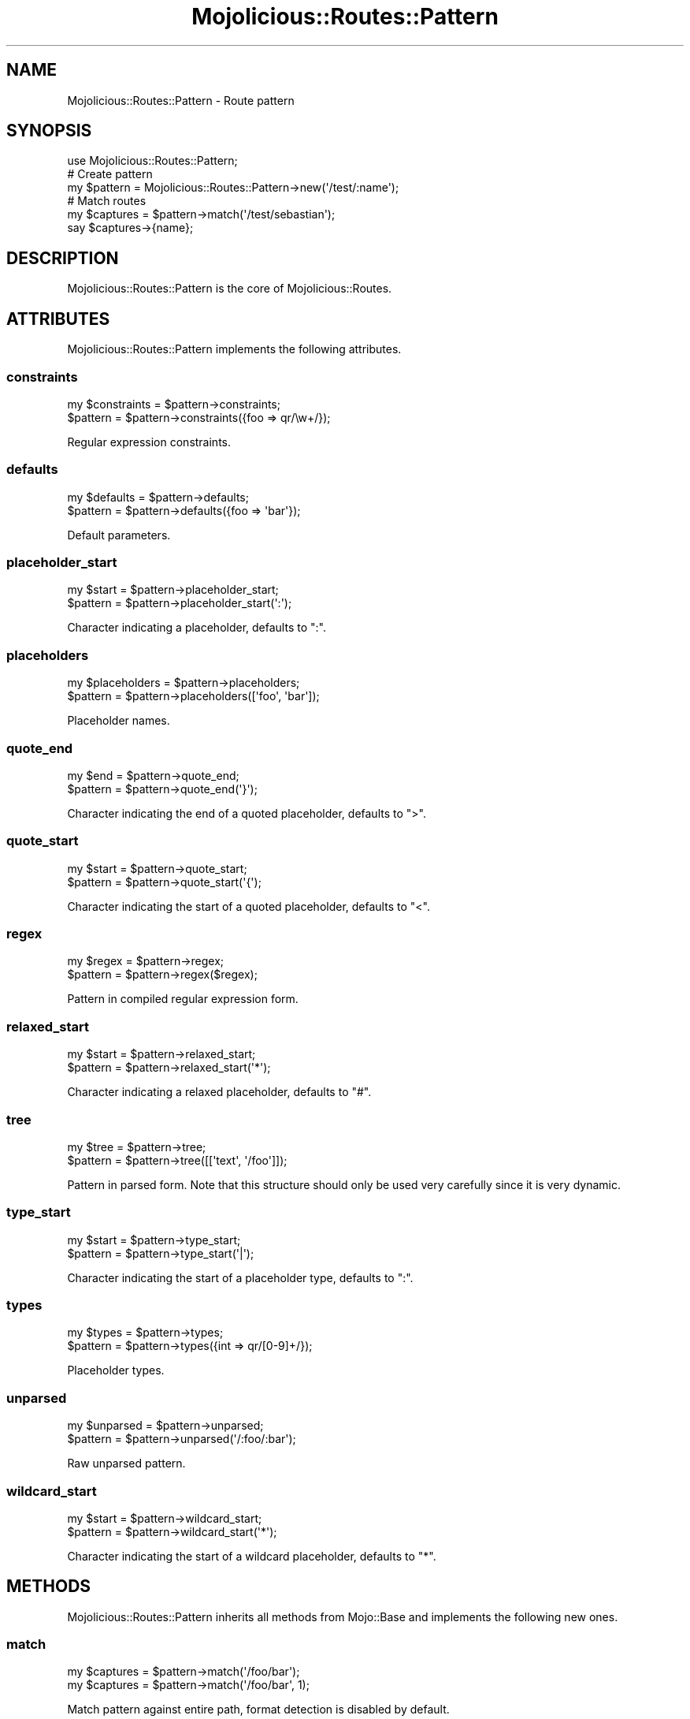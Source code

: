 .\" Automatically generated by Pod::Man 4.14 (Pod::Simple 3.40)
.\"
.\" Standard preamble:
.\" ========================================================================
.de Sp \" Vertical space (when we can't use .PP)
.if t .sp .5v
.if n .sp
..
.de Vb \" Begin verbatim text
.ft CW
.nf
.ne \\$1
..
.de Ve \" End verbatim text
.ft R
.fi
..
.\" Set up some character translations and predefined strings.  \*(-- will
.\" give an unbreakable dash, \*(PI will give pi, \*(L" will give a left
.\" double quote, and \*(R" will give a right double quote.  \*(C+ will
.\" give a nicer C++.  Capital omega is used to do unbreakable dashes and
.\" therefore won't be available.  \*(C` and \*(C' expand to `' in nroff,
.\" nothing in troff, for use with C<>.
.tr \(*W-
.ds C+ C\v'-.1v'\h'-1p'\s-2+\h'-1p'+\s0\v'.1v'\h'-1p'
.ie n \{\
.    ds -- \(*W-
.    ds PI pi
.    if (\n(.H=4u)&(1m=24u) .ds -- \(*W\h'-12u'\(*W\h'-12u'-\" diablo 10 pitch
.    if (\n(.H=4u)&(1m=20u) .ds -- \(*W\h'-12u'\(*W\h'-8u'-\"  diablo 12 pitch
.    ds L" ""
.    ds R" ""
.    ds C` ""
.    ds C' ""
'br\}
.el\{\
.    ds -- \|\(em\|
.    ds PI \(*p
.    ds L" ``
.    ds R" ''
.    ds C`
.    ds C'
'br\}
.\"
.\" Escape single quotes in literal strings from groff's Unicode transform.
.ie \n(.g .ds Aq \(aq
.el       .ds Aq '
.\"
.\" If the F register is >0, we'll generate index entries on stderr for
.\" titles (.TH), headers (.SH), subsections (.SS), items (.Ip), and index
.\" entries marked with X<> in POD.  Of course, you'll have to process the
.\" output yourself in some meaningful fashion.
.\"
.\" Avoid warning from groff about undefined register 'F'.
.de IX
..
.nr rF 0
.if \n(.g .if rF .nr rF 1
.if (\n(rF:(\n(.g==0)) \{\
.    if \nF \{\
.        de IX
.        tm Index:\\$1\t\\n%\t"\\$2"
..
.        if !\nF==2 \{\
.            nr % 0
.            nr F 2
.        \}
.    \}
.\}
.rr rF
.\" ========================================================================
.\"
.IX Title "Mojolicious::Routes::Pattern 3"
.TH Mojolicious::Routes::Pattern 3 "2020-09-17" "perl v5.32.0" "User Contributed Perl Documentation"
.\" For nroff, turn off justification.  Always turn off hyphenation; it makes
.\" way too many mistakes in technical documents.
.if n .ad l
.nh
.SH "NAME"
Mojolicious::Routes::Pattern \- Route pattern
.SH "SYNOPSIS"
.IX Header "SYNOPSIS"
.Vb 1
\&  use Mojolicious::Routes::Pattern;
\&
\&  # Create pattern
\&  my $pattern = Mojolicious::Routes::Pattern\->new(\*(Aq/test/:name\*(Aq);
\&
\&  # Match routes
\&  my $captures = $pattern\->match(\*(Aq/test/sebastian\*(Aq);
\&  say $captures\->{name};
.Ve
.SH "DESCRIPTION"
.IX Header "DESCRIPTION"
Mojolicious::Routes::Pattern is the core of Mojolicious::Routes.
.SH "ATTRIBUTES"
.IX Header "ATTRIBUTES"
Mojolicious::Routes::Pattern implements the following attributes.
.SS "constraints"
.IX Subsection "constraints"
.Vb 2
\&  my $constraints = $pattern\->constraints;
\&  $pattern        = $pattern\->constraints({foo => qr/\ew+/});
.Ve
.PP
Regular expression constraints.
.SS "defaults"
.IX Subsection "defaults"
.Vb 2
\&  my $defaults = $pattern\->defaults;
\&  $pattern     = $pattern\->defaults({foo => \*(Aqbar\*(Aq});
.Ve
.PP
Default parameters.
.SS "placeholder_start"
.IX Subsection "placeholder_start"
.Vb 2
\&  my $start = $pattern\->placeholder_start;
\&  $pattern  = $pattern\->placeholder_start(\*(Aq:\*(Aq);
.Ve
.PP
Character indicating a placeholder, defaults to \f(CW\*(C`:\*(C'\fR.
.SS "placeholders"
.IX Subsection "placeholders"
.Vb 2
\&  my $placeholders = $pattern\->placeholders;
\&  $pattern         = $pattern\->placeholders([\*(Aqfoo\*(Aq, \*(Aqbar\*(Aq]);
.Ve
.PP
Placeholder names.
.SS "quote_end"
.IX Subsection "quote_end"
.Vb 2
\&  my $end  = $pattern\->quote_end;
\&  $pattern = $pattern\->quote_end(\*(Aq}\*(Aq);
.Ve
.PP
Character indicating the end of a quoted placeholder, defaults to \f(CW\*(C`>\*(C'\fR.
.SS "quote_start"
.IX Subsection "quote_start"
.Vb 2
\&  my $start = $pattern\->quote_start;
\&  $pattern  = $pattern\->quote_start(\*(Aq{\*(Aq);
.Ve
.PP
Character indicating the start of a quoted placeholder, defaults to \f(CW\*(C`<\*(C'\fR.
.SS "regex"
.IX Subsection "regex"
.Vb 2
\&  my $regex = $pattern\->regex;
\&  $pattern  = $pattern\->regex($regex);
.Ve
.PP
Pattern in compiled regular expression form.
.SS "relaxed_start"
.IX Subsection "relaxed_start"
.Vb 2
\&  my $start = $pattern\->relaxed_start;
\&  $pattern  = $pattern\->relaxed_start(\*(Aq*\*(Aq);
.Ve
.PP
Character indicating a relaxed placeholder, defaults to \f(CW\*(C`#\*(C'\fR.
.SS "tree"
.IX Subsection "tree"
.Vb 2
\&  my $tree = $pattern\->tree;
\&  $pattern = $pattern\->tree([[\*(Aqtext\*(Aq, \*(Aq/foo\*(Aq]]);
.Ve
.PP
Pattern in parsed form. Note that this structure should only be used very carefully since it is very dynamic.
.SS "type_start"
.IX Subsection "type_start"
.Vb 2
\&  my $start = $pattern\->type_start;
\&  $pattern  = $pattern\->type_start(\*(Aq|\*(Aq);
.Ve
.PP
Character indicating the start of a placeholder type, defaults to \f(CW\*(C`:\*(C'\fR.
.SS "types"
.IX Subsection "types"
.Vb 2
\&  my $types = $pattern\->types;
\&  $pattern  = $pattern\->types({int => qr/[0\-9]+/});
.Ve
.PP
Placeholder types.
.SS "unparsed"
.IX Subsection "unparsed"
.Vb 2
\&  my $unparsed = $pattern\->unparsed;
\&  $pattern     = $pattern\->unparsed(\*(Aq/:foo/:bar\*(Aq);
.Ve
.PP
Raw unparsed pattern.
.SS "wildcard_start"
.IX Subsection "wildcard_start"
.Vb 2
\&  my $start = $pattern\->wildcard_start;
\&  $pattern  = $pattern\->wildcard_start(\*(Aq*\*(Aq);
.Ve
.PP
Character indicating the start of a wildcard placeholder, defaults to \f(CW\*(C`*\*(C'\fR.
.SH "METHODS"
.IX Header "METHODS"
Mojolicious::Routes::Pattern inherits all methods from Mojo::Base and implements the following new ones.
.SS "match"
.IX Subsection "match"
.Vb 2
\&  my $captures = $pattern\->match(\*(Aq/foo/bar\*(Aq);
\&  my $captures = $pattern\->match(\*(Aq/foo/bar\*(Aq, 1);
.Ve
.PP
Match pattern against entire path, format detection is disabled by default.
.SS "match_partial"
.IX Subsection "match_partial"
.Vb 2
\&  my $captures = $pattern\->match_partial(\e$path);
\&  my $captures = $pattern\->match_partial(\e$path, 1);
.Ve
.PP
Match pattern against path and remove matching parts, format detection is disabled by default.
.SS "new"
.IX Subsection "new"
.Vb 5
\&  my $pattern = Mojolicious::Routes::Pattern\->new;
\&  my $pattern = Mojolicious::Routes::Pattern\->new(\*(Aq/:action\*(Aq);
\&  my $pattern
\&    = Mojolicious::Routes::Pattern\->new(\*(Aq/:action\*(Aq, action => qr/\ew+/);
\&  my $pattern = Mojolicious::Routes::Pattern\->new(format => 0);
.Ve
.PP
Construct a new Mojolicious::Routes::Pattern object and \*(L"parse\*(R" pattern if necessary.
.SS "parse"
.IX Subsection "parse"
.Vb 3
\&  $pattern = $pattern\->parse(\*(Aq/:action\*(Aq);
\&  $pattern = $pattern\->parse(\*(Aq/:action\*(Aq, action => qr/\ew+/);
\&  $pattern = $pattern\->parse(format => 0);
.Ve
.PP
Parse pattern.
.SS "render"
.IX Subsection "render"
.Vb 2
\&  my $path = $pattern\->render({action => \*(Aqfoo\*(Aq});
\&  my $path = $pattern\->render({action => \*(Aqfoo\*(Aq}, 1);
.Ve
.PP
Render pattern into a path with parameters, format rendering is disabled by default.
.SH "SEE ALSO"
.IX Header "SEE ALSO"
Mojolicious, Mojolicious::Guides, <https://mojolicious.org>.

